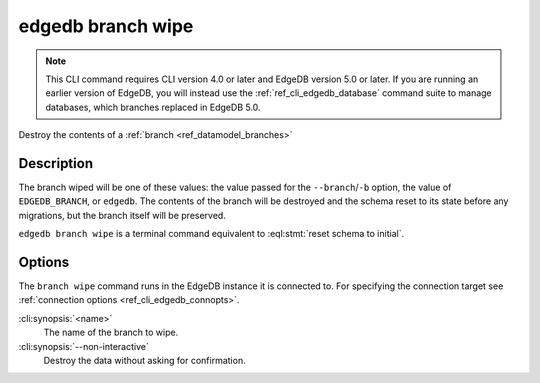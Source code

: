 .. _ref_cli_edgedb_branch_wipe:


==================
edgedb branch wipe
==================

.. note::

    This CLI command requires CLI version 4.0 or later and EdgeDB version 5.0
    or later. If you are running an earlier version of EdgeDB, you will instead
    use the :ref:`ref_cli_edgedb_database` command suite to manage databases,
    which branches replaced in EdgeDB 5.0.

Destroy the contents of a :ref:`branch <ref_datamodel_branches>`

.. cli:synopsis::

    edgedb branch wipe [<options>] <name>


Description
===========

The branch wiped will be one of these values: the value passed for the
``--branch``/``-b`` option, the value of ``EDGEDB_BRANCH``, or ``edgedb``.
The contents of the branch will be destroyed and the schema reset to its
state before any migrations, but the branch itself will be preserved.

``edgedb branch wipe`` is a terminal command equivalent to
:eql:stmt:`reset schema to initial`.


Options
=======

The ``branch wipe`` command runs in the EdgeDB instance it is
connected to. For specifying the connection target see
:ref:`connection options <ref_cli_edgedb_connopts>`.

:cli:synopsis:`<name>`
    The name of the branch to wipe.

:cli:synopsis:`--non-interactive`
    Destroy the data without asking for confirmation.
